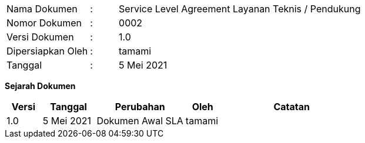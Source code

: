 [width="100%",cols="3,^1,10"]
|======
| Nama Dokumen | : | Service Level Agreement Layanan Teknis / Pendukung
| Nomor Dokumen | : | 0002
| Versi Dokumen | : | 1.0
| Dipersiapkan Oleh | : | tamami
| Tanggal | : | 5 Mei 2021
|======

*Sejarah Dokumen*

[width="100%",options="header",cols="2,3,5,2,8"]
|======
| Versi | Tanggal | Perubahan | Oleh | Catatan
| 1.0 | 5 Mei 2021 | Dokumen Awal SLA | tamami | 
|======

<<<